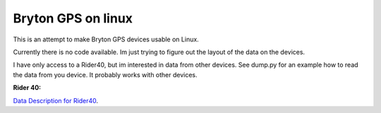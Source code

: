 Bryton GPS on linux
===================

This is an attempt to make Bryton GPS devices usable on Linux.


Currently there is no code available. Im just trying to figure out the
layout of the data on the devices.

I have only access to a Rider40, but im interested in data from other
devices. See dump.py for an example how to read the data from you device.
It probably works with other devices.


**Rider 40:**

`Data Description for Rider40
<https://github.com/pitmairen/bryton-gps-linux/raw/master/Rider40>`_.


